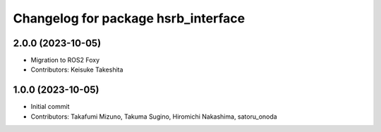 ^^^^^^^^^^^^^^^^^^^^^^^^^^^^^^^^^^^^
Changelog for package hsrb_interface
^^^^^^^^^^^^^^^^^^^^^^^^^^^^^^^^^^^^

2.0.0 (2023-10-05)
-------------------
* Migration to ROS2 Foxy
* Contributors: Keisuke Takeshita

1.0.0 (2023-10-05)
------------------
* Initial commit
* Contributors: Takafumi Mizuno, Takuma Sugino, Hiromichi Nakashima, satoru_onoda